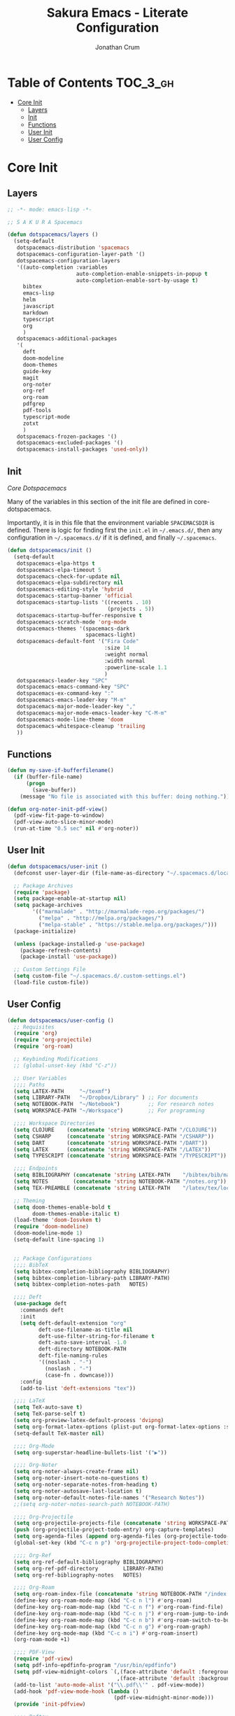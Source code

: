 #+TITLE:    Sakura Emacs - Literate Configuration
#+AUTHOR:   Jonathan Crum

* Table of Contents                                                :TOC_3_gh:
- [[#core-init][Core Init]]
  - [[#layers][Layers]]
  - [[#init][Init]]
  - [[#functions][Functions]]
  - [[#user-init][User Init]]
  - [[#user-config][User Config]]

* Core Init
:PROPERTIES:
:VISIBILITY: children
:END:
** Layers
#+BEGIN_SRC emacs-lisp :tangle "./init.el"
  ;; -*- mode: emacs-lisp -*-

  ;; S A K U R A Spacemacs

  (defun dotspacemacs/layers ()
    (setq-default
     dotspacemacs-distribution 'spacemacs
     dotspacemacs-configuration-layer-path '()
     dotspacemacs-configuration-layers
     '((auto-completion :variables
                        auto-completion-enable-snippets-in-popup t
                        auto-completion-enable-sort-by-usage t)
       bibtex
       emacs-lisp
       helm
       javascript
       markdown
       typescript
       org
       )
     dotspacemacs-additional-packages
     '(
       deft
       doom-modeline
       doom-themes
       guide-key
       magit
       org-noter
       org-ref
       org-roam
       pdfgrep
       pdf-tools
       typescript-mode
       zotxt
       )
     dotspacemacs-frozen-packages '()
     dotspacemacs-excluded-packages '()
     dotspacemacs-install-packages 'used-only))

#+END_SRC

** Init
[[~/.emacs.d/core/core-dotspacemacs.el][Core Dotspacemacs]]

Many of the variables in this section of the init file are defined in core-dotspacemacs.

Importantly, it is in this file that the environment variable =SPACEMACSDIR= is defined. There is logic for finding first the =init.el= in =~/.emacs.d/=, then any configuration in =~/.spacemacs.d/= if it is defined, and finally =~/.spacemacs=.

#+BEGIN_SRC emacs-lisp :tangle "./init.el"
(defun dotspacemacs/init ()
  (setq-default
   dotspacemacs-elpa-https t
   dotspacemacs-elpa-timeout 5
   dotspacemacs-check-for-update nil
   dotspacemacs-elpa-subdirectory nil
   dotspacemacs-editing-style 'hybrid
   dotspacemacs-startup-banner 'official
   dotspacemacs-startup-lists '((recents . 10)
                                (projects . 5))
   dotspacemacs-startup-buffer-responsive t
   dotspacemacs-scratch-mode 'org-mode
   dotspacemacs-themes '(spacemacs-dark
                         spacemacs-light)
   dotspacemacs-default-font '("Fira Code"
                               :size 14
                               :weight normal
                               :width normal
                               :powerline-scale 1.1
                               )
   dotspacemacs-leader-key "SPC"
   dotspacemacs-emacs-command-key "SPC"
   dotspacemacs-ex-command-key ":"
   dotspacemacs-emacs-leader-key "M-m"
   dotspacemacs-major-mode-leader-key ","
   dotspacemacs-major-mode-emacs-leader-key "C-M-m"
   dotspacemacs-mode-line-theme 'doom
   dotspacemacs-whitespace-cleanup 'trailing
   ))

#+END_SRC

** Functions
#+BEGIN_SRC emacs-lisp :tangle "./init.el"
(defun my-save-if-bufferfilename()
  (if (buffer-file-name)
      (progn
        (save-buffer))
    (message "No file is associated with this buffer: doing nothing.")))

(defun org-noter-init-pdf-view()
  (pdf-view-fit-page-to-window)
  (pdf-view-auto-slice-minor-mode)
  (run-at-time "0.5 sec" nil #'org-noter))

#+END_SRC

** User Init
#+BEGIN_SRC emacs-lisp :tangle "./init.el"
(defun dotspacemacs/user-init ()
  (defconst user-layer-dir (file-name-as-directory "~/.spacemacs.d/local/sakura"))

  ;; Package Archives
  (require 'package)
  (setq package-enable-at-startup nil)
  (setq package-archives
        '(("marmalade" . "http://marmalade-repo.org/packages/")
          ("melpa" . "http://melpa.org/packages/")
          ("melpa-stable" . "https://stable.melpa.org/packages/")))
  (package-initialize)

  (unless (package-installed-p 'use-package)
    (package-refresh-contents)
    (package-install 'use-package))

  ;; Custom Settings File
  (setq custom-file "~/.spacemacs.d/.custom-settings.el")
  (load-file custom-file))

#+END_SRC

** User Config
#+BEGIN_SRC emacs-lisp :tangle "./init.el"
(defun dotspacemacs/user-config ()
  ;; Requisites
  (require 'org)
  (require 'org-projectile)
  (require 'org-roam)

  ;; Keybinding Modifications
  ;; (global-unset-key (kbd "C-z"))

  ;; User Variables
  ;;;; Paths
  (setq LATEX-PATH     "~/texmf")
  (setq LIBRARY-PATH   "~/Dropbox/Library" ) ;; For documents
  (setq NOTEBOOK-PATH  "~/Notebook")         ;; For research notes
  (setq WORKSPACE-PATH "~/Workspace")        ;; For programming

  ;;;; Workspace Directories
  (setq CLOJURE    (concatenate 'string WORKSPACE-PATH "/CLOJURE"))
  (setq CSHARP     (concatenate 'string WORKSPACE-PATH "/CSHARP"))
  (setq DART       (concatenate 'string WORKSPACE-PATH "/DART"))
  (setq LATEX      (concatenate 'string WORKSPACE-PATH "/LATEX"))
  (setq TYPESCRIPT (concatenate 'string WORKSPACE-PATH "/TYPESCRIPT"))

  ;;;; Endpoints
  (setq BIBLIOGRAPHY (concatenate 'string LATEX-PATH    "/bibtex/bib/master.bib"))
  (setq NOTES        (concatenate 'string NOTEBOOK-PATH "/notes.org"))
  (setq TEX-PREAMBLE (concatenate 'string LATEX-PATH    "/latex/tex/local/preamble.tex"))

  ;; Theming
  (setq doom-themes-enable-bold t
        doom-themes-enable-italic t)
  (load-theme 'doom-Iosvkem t)
  (require 'doom-modeline)
  (doom-modeline-mode 1)
  (setq-default line-spacing 1)


  ;; Package Configurations
  ;;;; BibTeX
  (setq bibtex-completion-bibliography BIBLIOGRAPHY)
  (setq bibtex-completion-library-path LIBRARY-PATH)
  (setq bibtex-completion-notes-path   NOTES)

  ;;;; Deft
  (use-package deft
    :commands deft
    :init
    (setq deft-default-extension "org"
          deft-use-filename-as-title nil
          deft-use-filter-string-for-filename t
          deft-auto-save-interval -1.0
          deft-directory NOTEBOOK-PATH
          deft-file-naming-rules
          '((noslash . "-")
            (noslash . "-")
            (case-fn . downcase)))
    :config
    (add-to-list 'deft-extensions "tex"))

  ;;;; LaTeX
  (setq TeX-auto-save t)
  (setq TeX-parse-self t)
  (setq org-preview-latex-default-process 'dvipng)
  (setq org-format-latex-options (plist-put org-format-latex-options :scale 1.5))
  (setq-default TeX-master nil)

  ;;;; Org-Mode
  (setq org-superstar-headline-bullets-list '("▶"))

  ;;;; Org-Noter
  (setq org-noter-always-create-frame nil)
  (setq org-noter-insert-note-no-questions t)
  (setq org-noter-separate-notes-from-heading t)
  (setq org-noter-autosave-last-location t)
  (setq org-noter-default-notes-file-names '("Research Notes"))
  ;;(setq org-noter-notes-search-path NOTEBOOK-PATH)

  ;;;; Org-Projectile
  (setq org-projectile-projects-file (concatenate 'string WORKSPACE-PATH "/projects.org"))
  (push (org-projectile-project-todo-entry) org-capture-templates)
  (setq org-agenda-files (append org-agenda-files (org-projectile-todo-files)))
  (global-set-key (kbd "C-c n p") 'org-projectile-project-todo-completing-read)

  ;;;; Org-Ref
  (setq org-ref-default-bibliography BIBLIOGRAPHY)
  (setq org-ref-pdf-directory        LIBRARY-PATH)
  (setq org-ref-bibliography-notes   NOTES)

  ;;;; Org-Roam
  (setq org-roam-index-file (concatenate 'string NOTEBOOK-PATH "/index.org"))
  (define-key org-roam-mode-map (kbd "C-c n l") #'org-roam)
  (define-key org-roam-mode-map (kbd "C-c n f") #'org-roam-find-file)
  (define-key org-roam-mode-map (kbd "C-c n j") #'org-roam-jump-to-index)
  (define-key org-roam-mode-map (kbd "C-c n b") #'org-roam-switch-to-buffer)
  (define-key org-roam-mode-map (kbd "C-c n g") #'org-roam-graph)
  (define-key org-mode-map (kbd "C-c n i") #'org-roam-insert)
  (org-roam-mode +1)

  ;;;; PDF-View
  (require 'pdf-view)
  (setq pdf-info-epdfinfo-program "/usr/bin/epdfinfo")
  (setq pdf-view-midnight-colors `(,(face-attribute 'default :foreground) .
                                   ,(face-attribute 'default :background)))
  (add-to-list 'auto-mode-alist '("\\.pdf\\'" . pdf-view-mode))
  (add-hook 'pdf-view-mode-hook (lambda ()
                                  (pdf-view-midnight-minor-mode)))
  (provide 'init-pdfview)

  ;;;; Reftex
  (setq reftex-default-bibliography BIBLIOGRAPHY)

  ;;;; Zotxt
  (defconst zotxt-url-base "http://localhost:23119/zotxt")


  ;; Hooks
  ;;;; Auto-Saving
  (add-hook 'evil-hybrid-state-exit-hook 'my-save-if-bufferfilename)

  ;;;; Org-Noter
  (add-hook 'pdf-view-mode-hook 'org-noter-init-pdf-view)

  ;;;; Editing
  (add-hook 'text-mode-hook #'visual-line-mode)
  (add-hook 'org-mode-hook  #'org-indent-mode)
  (add-hook 'org-mode-hook  #'org-zotxt-mode)

  ;;;; LaTeX
  (add-hook 'LaTeX-mode-hook 'visual-line-mode)
  (add-hook 'LaTeX-mode-hook 'LaTeX-math-mode)
  (add-hook 'LaTeX-mode-hook 'turn-on-reftex)
  (add-hook 'LaTeX-mode-hook (lambda ()
                               (push
                                '("arara" "arara %s" TeX-run-Tex nil t
                                  :help "Run arara on the current file.")
                                TeX-command-list))))
#+END_SRC
